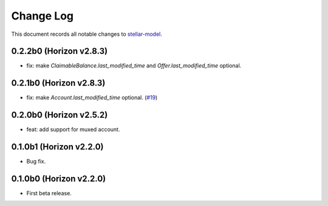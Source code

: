 ==========
Change Log
==========

This document records all notable changes to `stellar-model <https://github.com/StellarCN/stellar-model/>`_.

0.2.2b0 (Horizon v2.8.3)
------------------------
* fix: make `ClaimableBalance.last_modified_time` and `Offer.last_modified_time` optional.

0.2.1b0 (Horizon v2.8.3)
------------------------
* fix: make `Account.last_modified_time` optional. (`#19 <https://github.com/StellarCN/stellar-model/pull/19/>`_)

0.2.0b0 (Horizon v2.5.2)
------------------------
* feat: add support for muxed account.

0.1.0b1 (Horizon v2.2.0)
------------------------
* Bug fix.

0.1.0b0 (Horizon v2.2.0)
------------------------
* First beta release.